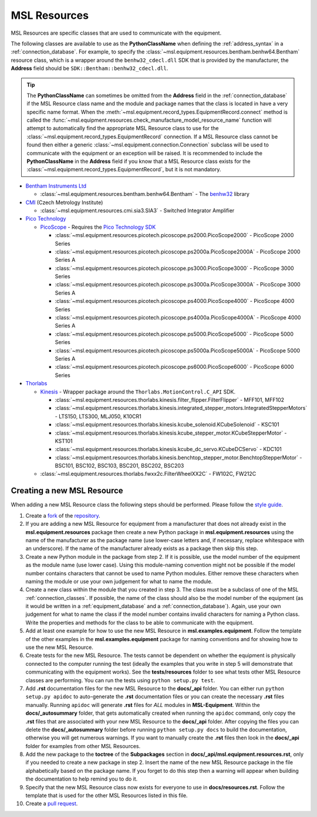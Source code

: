 .. _resources:

=============
MSL Resources
=============
MSL Resources are specific classes that are used to communicate with the equipment.

The following classes are available to use as the **PythonClassName** when defining the :ref:`address_syntax`
in a :ref:`connection_database`. For example, to specify the :class:`~msl.equipment.resources.bentham.benhw64.Bentham`
resource class, which is a wrapper around the ``benhw32_cdecl.dll`` SDK that is provided by the manufacturer, the
**Address** field should be ``SDK::Bentham::benhw32_cdecl.dll``.

.. tip::

   The **PythonClassName** can sometimes be omitted from the **Address** field in the :ref:`connection_database`
   if the MSL Resource class name and the module and package names that the class is located in have a very specific
   name format. When the :meth:`~msl.equipment.record_types.EquipmentRecord.connect` method is called the
   :func:`~msl.equipment.resources.check_manufacture_model_resource_name` function will attempt to automatically
   find the appropriate MSL Resource class to use for the :class:`~msl.equipment.record_types.EquipmentRecord`
   connection. If a MSL Resource class cannot be found then either a generic
   :class:`~msl.equipment.connection.Connection` subclass will be used to communicate with the equipment or an
   exception will be raised. It is recommended to include the **PythonClassName** in the **Address** field if you
   know that a MSL Resource class exists for the :class:`~msl.equipment.record_types.EquipmentRecord`, but it is
   not mandatory.

* `Bentham Instruments Ltd`_

  * :class:`~msl.equipment.resources.bentham.benhw64.Bentham` - The benhw32_ library

* CMI_ (Czech Metrology Institute)

  * :class:`~msl.equipment.resources.cmi.sia3.SIA3` - Switched Integrator Amplifier

* `Pico Technology`_

  * PicoScope_ - Requires the `Pico Technology SDK`_

    * :class:`~msl.equipment.resources.picotech.picoscope.ps2000.PicoScope2000` - PicoScope 2000 Series
    * :class:`~msl.equipment.resources.picotech.picoscope.ps2000a.PicoScope2000A` - PicoScope 2000 Series A
    * :class:`~msl.equipment.resources.picotech.picoscope.ps3000.PicoScope3000` - PicoScope 3000 Series
    * :class:`~msl.equipment.resources.picotech.picoscope.ps3000a.PicoScope3000A` - PicoScope 3000 Series A
    * :class:`~msl.equipment.resources.picotech.picoscope.ps4000.PicoScope4000` - PicoScope 4000 Series
    * :class:`~msl.equipment.resources.picotech.picoscope.ps4000a.PicoScope4000A` - PicoScope 4000 Series A
    * :class:`~msl.equipment.resources.picotech.picoscope.ps5000.PicoScope5000` - PicoScope 5000 Series
    * :class:`~msl.equipment.resources.picotech.picoscope.ps5000a.PicoScope5000A` - PicoScope 5000 Series A
    * :class:`~msl.equipment.resources.picotech.picoscope.ps6000.PicoScope6000` - PicoScope 6000 Series

* Thorlabs_

  * Kinesis_ - Wrapper package around the ``Thorlabs.MotionControl.C_API`` SDK.

    * :class:`~msl.equipment.resources.thorlabs.kinesis.filter_flipper.FilterFlipper` - MFF101, MFF102
    * :class:`~msl.equipment.resources.thorlabs.kinesis.integrated_stepper_motors.IntegratedStepperMotors` - LTS150, LTS300, MLJ050, K10CR1
    * :class:`~msl.equipment.resources.thorlabs.kinesis.kcube_solenoid.KCubeSolenoid` - KSC101
    * :class:`~msl.equipment.resources.thorlabs.kinesis.kcube_stepper_motor.KCubeStepperMotor` - KST101
    * :class:`~msl.equipment.resources.thorlabs.kinesis.kcube_dc_servo.KCubeDCServo` - KDC101
    * :class:`~msl.equipment.resources.thorlabs.kinesis.benchtop_stepper_motor.BenchtopStepperMotor` - BSC101, BSC102, BSC103, BSC201, BSC202, BSC203

  * :class:`~msl.equipment.resources.thorlabs.fwxx2c.FilterWheelXX2C` - FW102C, FW212C

.. _new_resource:

Creating a new MSL Resource
---------------------------
When adding a new MSL Resource class the following steps should be performed. Please follow the `style guide`_.

1. Create a fork_ of the repository_.
2. If you are adding a new MSL Resource for equipment from a manufacturer that does not already exist in the
   **msl.equipment.resources** package then create a new Python package in **msl.equipment.resources** using the name
   of the manufacturer as the package name (use lower-case letters and, if necessary, replace whitespace with an
   underscore). If the name of the manufacturer already exists as a package then skip this step.
3. Create a new Python module in the package from step 2. If it is possible, use the model number of the equipment as
   the module name (use lower case). Using this module-naming convention might not be possible if the model number
   contains characters that cannot be used to name Python modules. Either remove these characters when naming the module
   or use your own judgement for what to name the module.
4. Create a new class within the module that you created in step 3. The class must be a subclass of one of the MSL
   :ref:`connection_classes`. If possible, the name of the class should also be the model number of the equipment
   (as it would be written in a :ref:`equipment_database` and a :ref:`connection_database`). Again, use your own
   judgement for what to name the class if the model number contains invalid characters for naming a Python class.
   Write the properties and methods for the class to be able to communicate with the equipment.
5. Add at least one example for how to use the new MSL Resource in **msl.examples.equipment**. Follow the template of
   the other examples in the **msl.examples.equipment** package for naming conventions and for showing how to use the
   new MSL Resource.
6. Create tests for the new MSL Resource. The tests cannot be dependent on whether the equipment is physically
   connected to the computer running the test (ideally the examples that you write in step 5 will demonstrate that
   communicating with the equipment works). See the **tests/resources** folder to see what tests other MSL
   Resource classes are performing. You can run the tests using ``python setup.py test``.
7. Add **.rst** documentation files for the new MSL Resource to the **docs/_api** folder. You can either run
   ``python setup.py apidoc`` to auto-generate the **.rst** documentation files or you can create the necessary
   **.rst** files manually. Running ``apidoc`` will generate **.rst** files for *ALL* modules in **MSL-Equipment**.
   Within the **docs/_autosummary** folder, that gets automatically created when running the ``apidoc`` command, only
   copy the **.rst** files that are associated with your new MSL Resource to the **docs/_api** folder. After copying
   the files you can delete the **docs/_autosummary** folder before running ``python setup.py docs`` to build the
   documentation, otherwise you will get numerous warnings. If you want to manually create the **.rst** files then
   look in the **docs/_api** folder for examples from other MSL Resources.
8. Add the new package to the **toctree** of the **Subpackages** section in **docs/_api/msl.equipment.resources.rst**,
   only if you needed to create a new package in step 2. Insert the name of the new MSL Resource package in the file
   alphabetically based on the package name. If you forget to do this step then a warning will appear when building
   the documentation to help remind you to do it.
9. Specify that the new MSL Resource class now exists for everyone to use in **docs/resources.rst**. Follow the
   template that is used for the other MSL Resources listed in this file.
10. Create a `pull request`_.

.. _style guide: http://msl-package-manager.readthedocs.io/en/latest/developers_guide.html#edit-the-source-code-using-the-style-guide
.. _fork: https://help.github.com/articles/fork-a-repo/
.. _repository: https://github.com/MSLNZ/msl-equipment
.. _pull request: https://help.github.com/articles/creating-a-pull-request-from-a-fork/

.. _Bentham Instruments Ltd: https://www.bentham.co.uk/
.. _CMI: https://www.cmi.cz/?language=en
.. _Pico Technology: https://www.picotech.com/
.. _Thorlabs: https://www.thorlabs.com/

.. _benhw32: http://support.bentham.co.uk/support/solutions/articles/5000615653-sdk-manual
.. _Kinesis: https://www.thorlabs.com/software_pages/ViewSoftwarePage.cfm?Code=Motion_Control
.. _Pico Technology SDK: https://www.picotech.com/downloads
.. _PicoScope: https://www.picotech.com/products/oscilloscope
